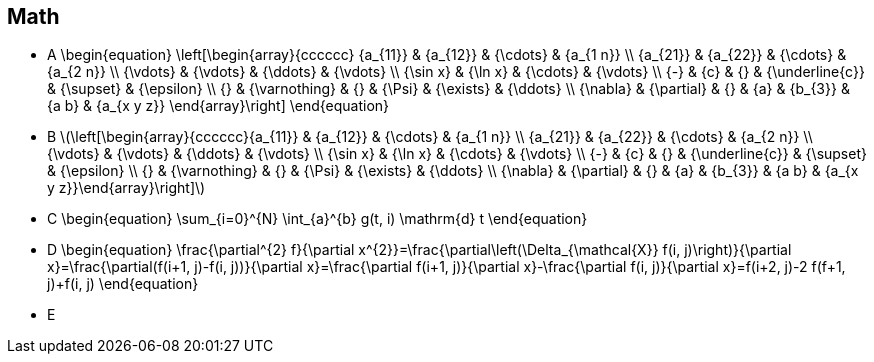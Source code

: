 == Math
- A
\begin{equation}
\left[\begin{array}{cccccc}
{a_{11}} & {a_{12}} & {\cdots} & {a_{1 n}} \\
{a_{21}} & {a_{22}} & {\cdots} & {a_{2 n}} \\
{\vdots} & {\vdots} & {\ddots} & {\vdots} \\
{\sin x} & {\ln x} & {\cdots} & {\vdots} \\
{-} & {c} & {} & {\underline{c}} & {\supset} & {\epsilon} \\
{} & {\varnothing} & {} & {\Psi} & {\exists} & {\ddots} \\
{\nabla} & {\partial} & {} & {a} & {b_{3}} & {a b} & {a_{x y z}}
\end{array}\right]
\end{equation}

- B
\(\left[\begin{array}{cccccc}{a_{11}} & {a_{12}} & {\cdots} & {a_{1 n}} \\ {a_{21}} & {a_{22}} & {\cdots} & {a_{2 n}} \\ {\vdots} & {\vdots} & {\ddots} & {\vdots} \\ {\sin x} & {\ln x} & {\cdots} & {\vdots} \\ {-} & {c} & {} & {\underline{c}} & {\supset} & {\epsilon} \\ {} & {\varnothing} & {} & {\Psi} & {\exists} & {\ddots} \\ {\nabla} & {\partial} & {} & {a} & {b_{3}} & {a b} & {a_{x y z}}\end{array}\right]\)

- C
\begin{equation}
\sum_{i=0}^{N} \int_{a}^{b} g(t, i) \mathrm{d} t
\end{equation}

- D
\begin{equation}
\frac{\partial^{2} f}{\partial x^{2}}=\frac{\partial\left(\Delta_{\mathcal{X}} f(i, j)\right)}{\partial x}=\frac{\partial(f(i+1, j)-f(i, j))}{\partial x}=\frac{\partial f(i+1, j)}{\partial x}-\frac{\partial f(i, j)}{\partial x}=f(i+2, j)-2 f(f+1, j)+f(i, j)
\end{equation}

- E
